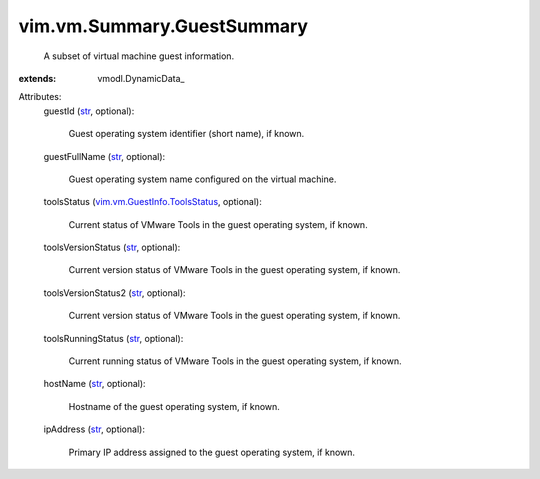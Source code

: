 
vim.vm.Summary.GuestSummary
===========================
  A subset of virtual machine guest information.
:extends: vmodl.DynamicData_

Attributes:
    guestId (`str <https://docs.python.org/2/library/stdtypes.html>`_, optional):

       Guest operating system identifier (short name), if known.
    guestFullName (`str <https://docs.python.org/2/library/stdtypes.html>`_, optional):

       Guest operating system name configured on the virtual machine.
    toolsStatus (`vim.vm.GuestInfo.ToolsStatus <vim/vm/GuestInfo/ToolsStatus.rst>`_, optional):

       Current status of VMware Tools in the guest operating system, if known.
    toolsVersionStatus (`str <https://docs.python.org/2/library/stdtypes.html>`_, optional):

       Current version status of VMware Tools in the guest operating system, if known.
    toolsVersionStatus2 (`str <https://docs.python.org/2/library/stdtypes.html>`_, optional):

       Current version status of VMware Tools in the guest operating system, if known.
    toolsRunningStatus (`str <https://docs.python.org/2/library/stdtypes.html>`_, optional):

       Current running status of VMware Tools in the guest operating system, if known.
    hostName (`str <https://docs.python.org/2/library/stdtypes.html>`_, optional):

       Hostname of the guest operating system, if known.
    ipAddress (`str <https://docs.python.org/2/library/stdtypes.html>`_, optional):

       Primary IP address assigned to the guest operating system, if known.
